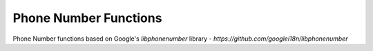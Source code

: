 ======================
Phone Number Functions
======================

Phone Number functions based on Google's `libphonenumber` library -
`https://github.com/googlei18n/libphonenumber`

.. function:: canonicalize_phone_number(phonenumber) -> varchar

    Canonicalize the phone number based on RFC3966 standard. The phone
    number should have the country code for this to work.

.. function:: canonicalize_phone_number(phonenumber, countrycode) -> varchar

    Canonicalize the phone number given the country based on RFC3966
    standard. The country code is represented using its ISO code.

.. function:: canonicalize_phone_number(phonenumber, countrycode, format) -> varchar

    Canonicalize the phone number given the country based on given
    standard. The possible formats are: `RFC3966`, `E164`, `NATIONAL`,
    `INTERNATIONAL`.
